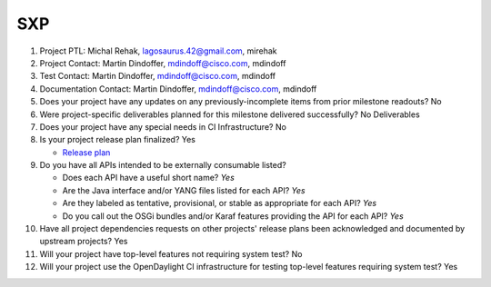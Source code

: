 ============
SXP
============

1. Project PTL: Michal Rehak, lagosaurus.42@gmail.com, mirehak

2. Project Contact: Martin Dindoffer, mdindoff@cisco.com, mdindoff

3. Test Contact: Martin Dindoffer, mdindoff@cisco.com, mdindoff

4. Documentation Contact: Martin Dindoffer, mdindoff@cisco.com, mdindoff

5. Does your project have any updates on any previously-incomplete items from
   prior milestone readouts? No

6. Were project-specific deliverables planned for this milestone delivered
   successfully? No Deliverables

7. Does your project have any special needs in CI Infrastructure? No

8. Is your project release plan finalized? Yes

   - `Release plan <https://wiki.opendaylight.org/view/SXP:Oxygen:Release_Plan>`_

9. Do you have all APIs intended to be externally consumable listed?

   - Does each API have a useful short name? *Yes*
   - Are the Java interface and/or YANG files listed for each API? *Yes*
   - Are they labeled as tentative, provisional, or stable as appropriate for
     each API? *Yes*
   - Do you call out the OSGi bundles and/or Karaf features providing the API
     for each API? *Yes*

10. Have all project dependencies requests on other projects' release plans
    been acknowledged and documented by upstream projects? Yes

11. Will your project have top-level features not requiring system test? No

12. Will your project use the OpenDaylight CI infrastructure for testing
    top-level features requiring system test? Yes
